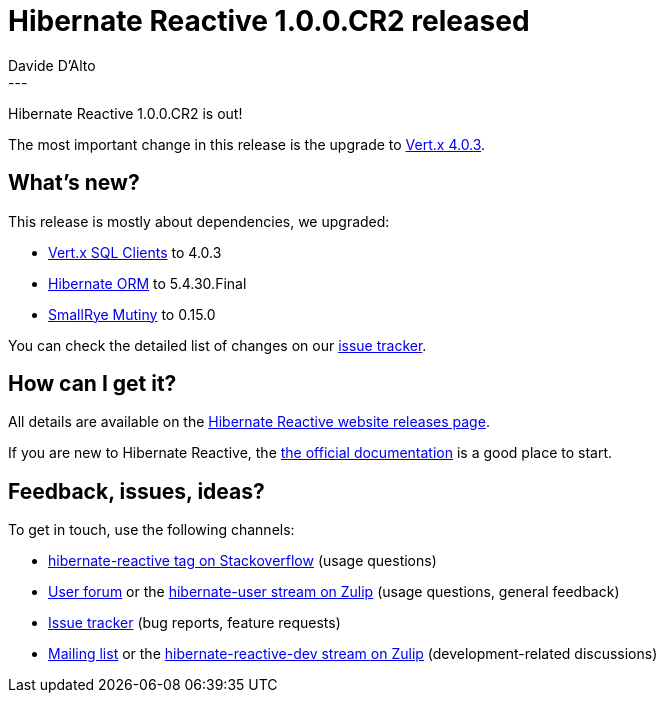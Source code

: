 = Hibernate Reactive 1.0.0.CR2 released
Davide D'Alto
:awestruct-tags: [ "Hibernate Reactive" ]
:awestruct-layout: blog-post
---

:hr-version-family: 1.0
:hr-version: 1.0.0.CR2
:HR: http://hibernate.org/reactive/
:vertx: https://vertx.io/docs/#data_access
:mutiny: https://smallrye.io/smallrye-mutiny/
:docs: http://hibernate.org/reactive/documentation/{hr-family-version}/reference/html_single/
:getting-started: http://hibernate.org/reactive/documentation/{hr-family-version}/reference/html_single/#getting-started
:issue-tracker: https://github.com/hibernate/hibernate-reactive/issues?q=is%3Aissue+milestone%3A%221.0+CR2%22+is%3Aclosed+
:orm: http://hibernate.org/orm/

Hibernate Reactive 1.0.0.CR2 is out!

The most important change in this release is the upgrade to {vertx}[Vert.x 4.0.3].

==  What's new?

This release is mostly about dependencies, we upgraded:

* {vertx}[Vert.x SQL Clients] to 4.0.3
* {orm}[Hibernate ORM] to 5.4.30.Final
* {mutiny}[SmallRye Mutiny] to 0.15.0

You can check the detailed list of changes on our {issue-tracker}[issue tracker].

== How can I get it?

All details are available on the 
link:https://hibernate.org/reactive/releases/{hr-version-family}/#get-it[Hibernate Reactive website releases page].

If you are new to Hibernate Reactive, the {getting-started}[the official documentation] is a good place to start.

== Feedback, issues, ideas?

To get in touch, use the following channels:

* http://stackoverflow.com/questions/tagged/hibernate-reactive[hibernate-reactive tag on Stackoverflow] (usage questions)
* https://discourse.hibernate.org/c/hibernate-reactive[User forum] or the https://hibernate.zulipchat.com/#narrow/stream/132096-hibernate-user[hibernate-user stream on Zulip] (usage questions, general feedback)
* https://github.com/hibernate/hibernate-reactive/issues[Issue tracker] (bug reports, feature requests)
* http://lists.jboss.org/pipermail/hibernate-dev/[Mailing list] or the https://hibernate.zulipchat.com/#narrow/stream/205413-hibernate-reactive-dev[hibernate-reactive-dev stream on Zulip] (development-related discussions)
